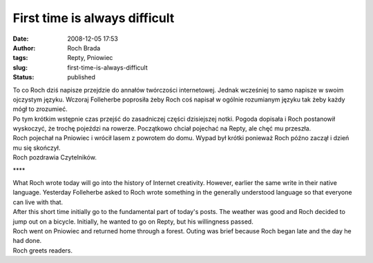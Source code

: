 First time is always difficult
##############################
:date: 2008-12-05 17:53
:author: Roch Brada
:tags: Repty, Pniowiec
:slug: first-time-is-always-difficult
:status: published

| To co Roch dziś napisze przejdzie do annałów twórczości internetowej. Jednak wcześniej to samo napisze w swoim ojczystym języku. Wczoraj Folleherbe poprosiła żeby Roch coś napisał w ogólnie rozumianym języku tak żeby każdy mógł to zrozumieć.
| Po tym krótkim wstępnie czas przejść do zasadniczej części dzisiejszej notki. Pogoda dopisała i Roch postanowił wyskoczyć, że trochę pojeździ na rowerze. Początkowo chciał pojechać na Repty, ale chęć mu przeszła.
| Roch pojechał na Pniowiec i wrócił lasem z powrotem do domu. Wypad był krótki ponieważ Roch późno zaczął i dzień mu się skończył.
| Roch pozdrawia Czytelników.

.. raw:: html

   <div style="text-align: center;">

\***\*

.. raw:: html

   </div>

| What Roch wrote today will go into the history of Internet creativity. However, earlier the same write in their native language. Yesterday Folleherbe asked to Roch wrote something in the generally understood language so that everyone can live with that.
| After this short time initially go to the fundamental part of today's posts. The weather was good and Roch decided to jump out on a bicycle. Initially, he wanted to go on Repty, but his willingness passed.
| Roch went on Pniowiec and returned home through a forest. Outing was brief because Roch began late and the day he had done.
| Roch greets readers.

.. raw:: html

   </p>
